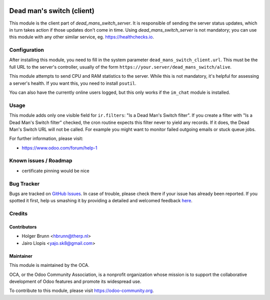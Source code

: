 .. image:: https://img.shields.io/badge/licence-AGPL--3-blue.svg
    :alt: License: AGPL-3

==========================
Dead man's switch (client)
==========================

This module is the client part of `dead_mans_switch_server`. It is responsible
of sending the server status updates, which in turn takes action if those
updates don't come in time. Using `dead_mans_switch_server` is not mandatory;
you can use this module with any other similar service, eg. https://healthchecks.io.

Configuration
=============

After installing this module, you need to fill in the system parameter
``dead_mans_switch_client.url``. This must be the full URL to the server's
controller, usually of the form ``https://your.server/dead_mans_switch/alive``.

This module attempts to send CPU and RAM statistics to the server. While this
is not mandatory, it's helpful for assessing a server's health. If you want
this, you need to install ``psutil``.

You can also have the currently online users logged, but this only works if
the ``im_chat`` module is installed.

Usage
=====

This module adds only one visible field for ``ir.filters``: "Is a Dead Man's Switch filter".
If you create a filter with "Is a Dead Man's Switch filter" checked, the cron routine
expects this filter never to yield any records. If it does, the Dead Man's Switch URL
will not be called. For example you might want to monitor failed outgoing emails or stuck queue jobs.

.. image:: https://odoo-community.org/website/image/ir.attachment/5784_f2813bd/datas
    :alt: Try me on Runbot
    :target: https://runbot.odoo-community.org/runbot/149/8.0

For further information, please visit:

* https://www.odoo.com/forum/help-1

Known issues / Roadmap
======================

* certificate pinning would be nice

Bug Tracker
===========

Bugs are tracked on `GitHub Issues <https://github.com/OCA/server-tools/issues>`_.
In case of trouble, please check there if your issue has already been reported.
If you spotted it first, help us smashing it by providing a detailed and welcomed feedback
`here <https://github.com/OCA/server-tools/issues/new?body=module:%20dead_mans_switch_client%0Aversion:%208.0%0A%0A**Steps%20to%20reproduce**%0A-%20...%0A%0A**Current%20behavior**%0A%0A**Expected%20behavior**>`_.

Credits
=======

Contributors
------------

* Holger Brunn <hbrunn@therp.nl>
* Jairo Llopis <yajo.sk8@gmail.com>

Maintainer
----------

.. image:: https://odoo-community.org/logo.png
   :alt: Odoo Community Association
   :target: https://odoo-community.org

This module is maintained by the OCA.

OCA, or the Odoo Community Association, is a nonprofit organization whose
mission is to support the collaborative development of Odoo features and
promote its widespread use.

To contribute to this module, please visit https://odoo-community.org.
